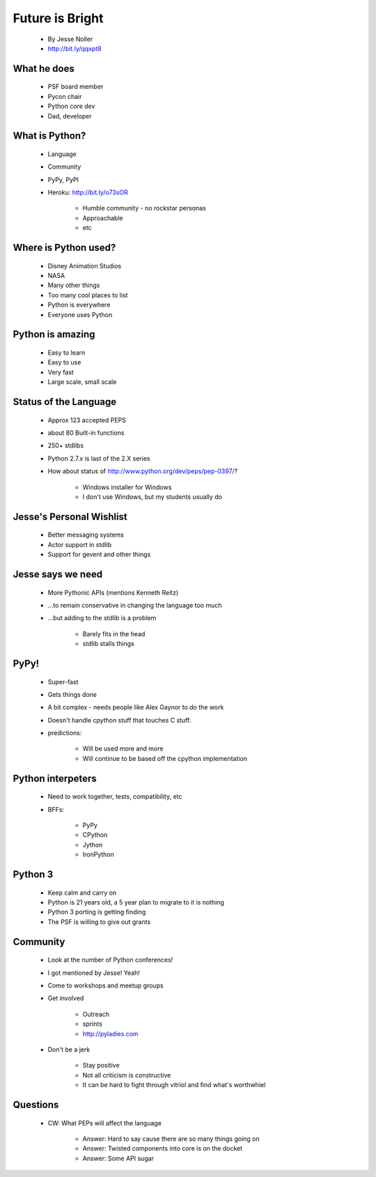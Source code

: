 ====================
Future is Bright
====================

 * By Jesse Noller
 * http://bit.ly/qqxpt8
 
What he does
=============

 * PSF board member
 * Pycon chair
 * Python core dev
 * Dad, developer
 
What is Python?
==================

 * Language
 * Community
 * PyPy, PyPI
 * Heroku: http://bit.ly/o73sOR

    * Humble community - no rockstar personas 
    * Approachable
    * etc
    
Where is Python used?
========================

    * Disney Animation Studios
    * NASA
    * Many other things
    * Too many cool places to list
    * Python is everywhere
    * Everyone uses Python
    
Python is amazing
====================

 * Easy to learn
 * Easy to use
 * Very fast
 * Large scale, small scale
 
Status of the Language
========================

 * Approx 123 accepted PEPS
 * about 80 Built-in functions
 * 250+ stdlibs
 * Python 2.7.x is last of the 2.X series
 * How about status of http://www.python.org/dev/peps/pep-0397/?
 
    * Windows installer for Windows
    * I don't use Windows, but my students usually do
    
Jesse's Personal Wishlist
=========================

 * Better messaging systems
 * Actor support in stdlib
 * Support for gevent and other things

Jesse says we need
====================

 * More Pythonic APIs (mentions Kenneth Reitz)
 * ...to remain conservative in changing the language too much
 * ...but adding to the stdlib is a problem
 
    * Barely fits in the head
    * stdlib stalls things

PyPy!
======

 * Super-fast
 * Gets things done
 * A bit complex - needs people like Alex Gaynor to do the work
 * Doesn't handle cpython stuff that touches C stuff.
 * predictions:
 
    * Will be used more and more
    * Will continue to be based off the cpython implementation
    
Python interpeters
=========================

 * Need to work together, tests, compatibility, etc
 * BFFs:
 
    * PyPy
    * CPython
    * Jython
    * IronPython
    
Python 3
========

 * Keep calm and carry on
 * Python is 21 years old, a 5 year plan to migrate to it is nothing
 * Python 3 porting is getting finding
 * The PSF is willing to give out grants

Community
=========

 * Look at the number of Python conferences!
 * I got mentioned by Jesse! Yeah!
 * Come to workshops and meetup groups
 * Get involved
 
    * Outreach
    * sprints
    * http://pyladies.com
    
 * Don't be a jerk
    
    * Stay positive
    * Not all criticism is constructive
    * It can be hard to fight through vitriol and find what's worthwhiel

Questions
=========

 * CW:  What PEPs will affect the language
 
    * Answer: Hard to say cause there are so many things going on
    * Answer: Twisted components into core is on the docket
    * Answer: Some API sugar
